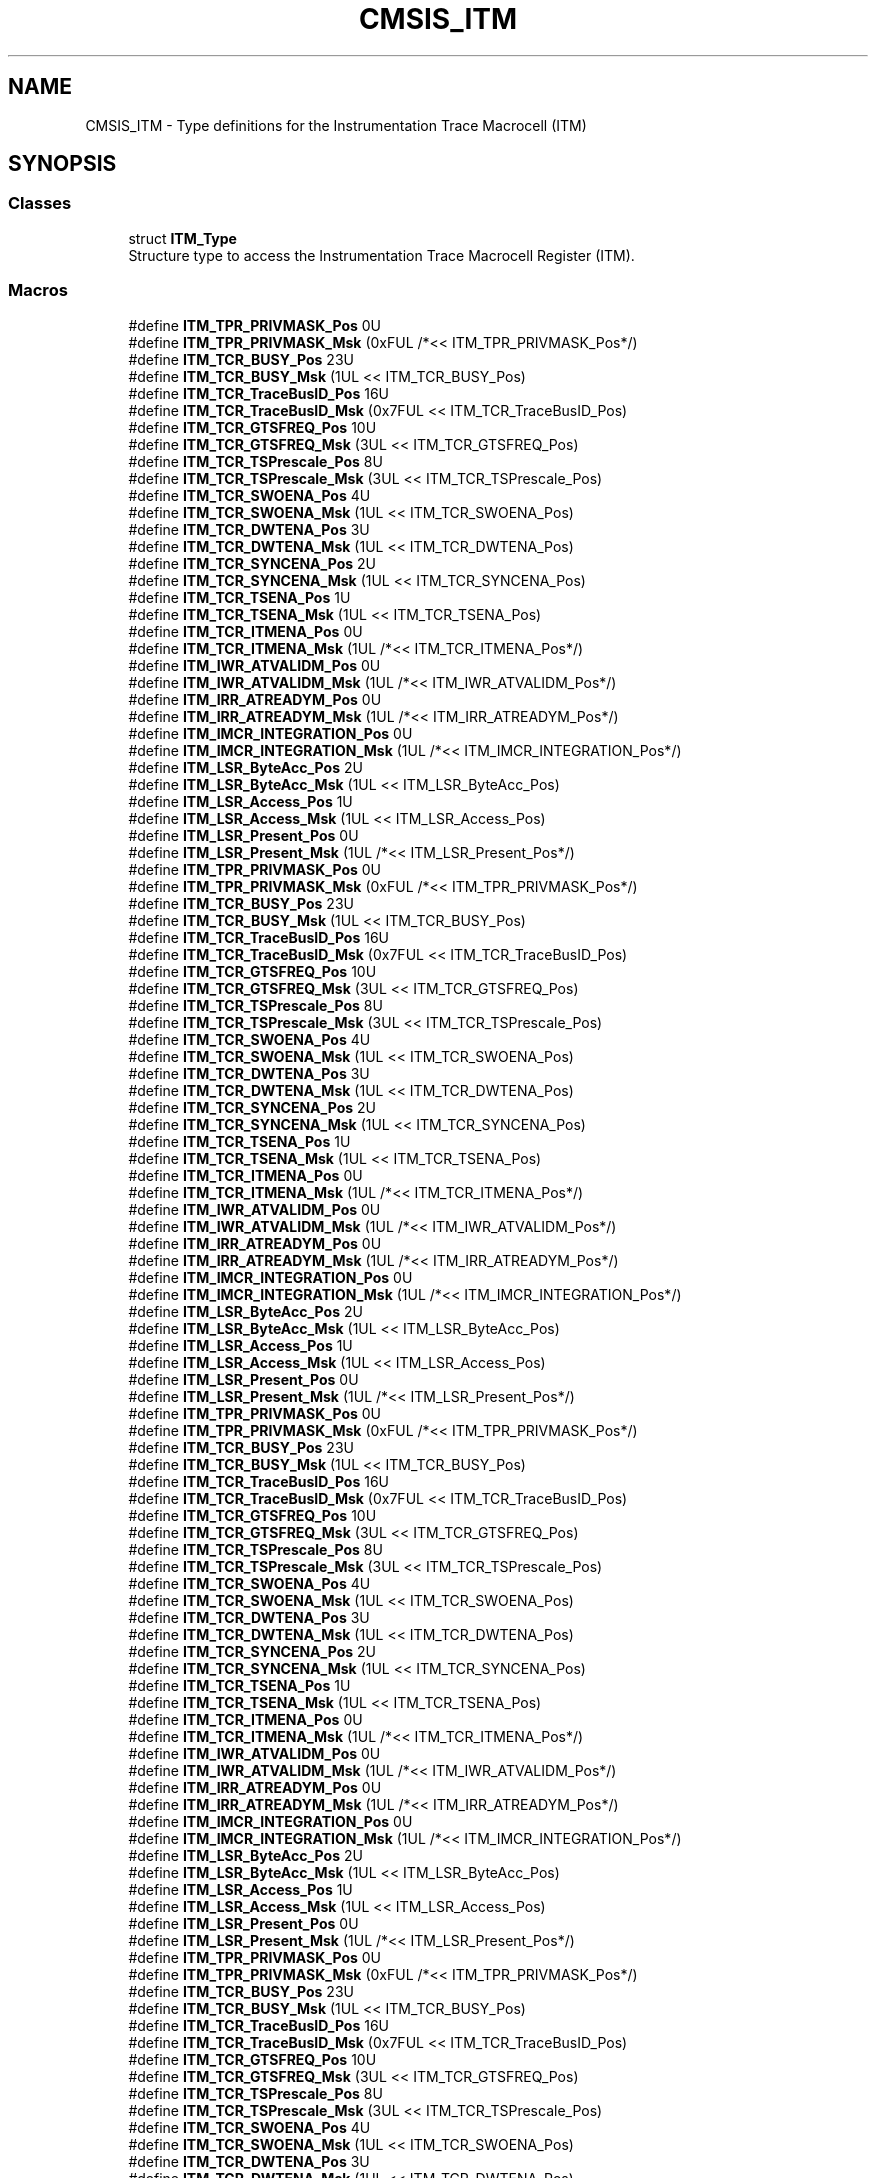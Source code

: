 .TH "CMSIS_ITM" 3 "Sun Apr 16 2017" "STM32_CMSIS" \" -*- nroff -*-
.ad l
.nh
.SH NAME
CMSIS_ITM \- Type definitions for the Instrumentation Trace Macrocell (ITM)  

.SH SYNOPSIS
.br
.PP
.SS "Classes"

.in +1c
.ti -1c
.RI "struct \fBITM_Type\fP"
.br
.RI "Structure type to access the Instrumentation Trace Macrocell Register (ITM)\&. "
.in -1c
.SS "Macros"

.in +1c
.ti -1c
.RI "#define \fBITM_TPR_PRIVMASK_Pos\fP   0U"
.br
.ti -1c
.RI "#define \fBITM_TPR_PRIVMASK_Msk\fP   (0xFUL /*<< ITM_TPR_PRIVMASK_Pos*/)"
.br
.ti -1c
.RI "#define \fBITM_TCR_BUSY_Pos\fP   23U"
.br
.ti -1c
.RI "#define \fBITM_TCR_BUSY_Msk\fP   (1UL << ITM_TCR_BUSY_Pos)"
.br
.ti -1c
.RI "#define \fBITM_TCR_TraceBusID_Pos\fP   16U"
.br
.ti -1c
.RI "#define \fBITM_TCR_TraceBusID_Msk\fP   (0x7FUL << ITM_TCR_TraceBusID_Pos)"
.br
.ti -1c
.RI "#define \fBITM_TCR_GTSFREQ_Pos\fP   10U"
.br
.ti -1c
.RI "#define \fBITM_TCR_GTSFREQ_Msk\fP   (3UL << ITM_TCR_GTSFREQ_Pos)"
.br
.ti -1c
.RI "#define \fBITM_TCR_TSPrescale_Pos\fP   8U"
.br
.ti -1c
.RI "#define \fBITM_TCR_TSPrescale_Msk\fP   (3UL << ITM_TCR_TSPrescale_Pos)"
.br
.ti -1c
.RI "#define \fBITM_TCR_SWOENA_Pos\fP   4U"
.br
.ti -1c
.RI "#define \fBITM_TCR_SWOENA_Msk\fP   (1UL << ITM_TCR_SWOENA_Pos)"
.br
.ti -1c
.RI "#define \fBITM_TCR_DWTENA_Pos\fP   3U"
.br
.ti -1c
.RI "#define \fBITM_TCR_DWTENA_Msk\fP   (1UL << ITM_TCR_DWTENA_Pos)"
.br
.ti -1c
.RI "#define \fBITM_TCR_SYNCENA_Pos\fP   2U"
.br
.ti -1c
.RI "#define \fBITM_TCR_SYNCENA_Msk\fP   (1UL << ITM_TCR_SYNCENA_Pos)"
.br
.ti -1c
.RI "#define \fBITM_TCR_TSENA_Pos\fP   1U"
.br
.ti -1c
.RI "#define \fBITM_TCR_TSENA_Msk\fP   (1UL << ITM_TCR_TSENA_Pos)"
.br
.ti -1c
.RI "#define \fBITM_TCR_ITMENA_Pos\fP   0U"
.br
.ti -1c
.RI "#define \fBITM_TCR_ITMENA_Msk\fP   (1UL /*<< ITM_TCR_ITMENA_Pos*/)"
.br
.ti -1c
.RI "#define \fBITM_IWR_ATVALIDM_Pos\fP   0U"
.br
.ti -1c
.RI "#define \fBITM_IWR_ATVALIDM_Msk\fP   (1UL /*<< ITM_IWR_ATVALIDM_Pos*/)"
.br
.ti -1c
.RI "#define \fBITM_IRR_ATREADYM_Pos\fP   0U"
.br
.ti -1c
.RI "#define \fBITM_IRR_ATREADYM_Msk\fP   (1UL /*<< ITM_IRR_ATREADYM_Pos*/)"
.br
.ti -1c
.RI "#define \fBITM_IMCR_INTEGRATION_Pos\fP   0U"
.br
.ti -1c
.RI "#define \fBITM_IMCR_INTEGRATION_Msk\fP   (1UL /*<< ITM_IMCR_INTEGRATION_Pos*/)"
.br
.ti -1c
.RI "#define \fBITM_LSR_ByteAcc_Pos\fP   2U"
.br
.ti -1c
.RI "#define \fBITM_LSR_ByteAcc_Msk\fP   (1UL << ITM_LSR_ByteAcc_Pos)"
.br
.ti -1c
.RI "#define \fBITM_LSR_Access_Pos\fP   1U"
.br
.ti -1c
.RI "#define \fBITM_LSR_Access_Msk\fP   (1UL << ITM_LSR_Access_Pos)"
.br
.ti -1c
.RI "#define \fBITM_LSR_Present_Pos\fP   0U"
.br
.ti -1c
.RI "#define \fBITM_LSR_Present_Msk\fP   (1UL /*<< ITM_LSR_Present_Pos*/)"
.br
.ti -1c
.RI "#define \fBITM_TPR_PRIVMASK_Pos\fP   0U"
.br
.ti -1c
.RI "#define \fBITM_TPR_PRIVMASK_Msk\fP   (0xFUL /*<< ITM_TPR_PRIVMASK_Pos*/)"
.br
.ti -1c
.RI "#define \fBITM_TCR_BUSY_Pos\fP   23U"
.br
.ti -1c
.RI "#define \fBITM_TCR_BUSY_Msk\fP   (1UL << ITM_TCR_BUSY_Pos)"
.br
.ti -1c
.RI "#define \fBITM_TCR_TraceBusID_Pos\fP   16U"
.br
.ti -1c
.RI "#define \fBITM_TCR_TraceBusID_Msk\fP   (0x7FUL << ITM_TCR_TraceBusID_Pos)"
.br
.ti -1c
.RI "#define \fBITM_TCR_GTSFREQ_Pos\fP   10U"
.br
.ti -1c
.RI "#define \fBITM_TCR_GTSFREQ_Msk\fP   (3UL << ITM_TCR_GTSFREQ_Pos)"
.br
.ti -1c
.RI "#define \fBITM_TCR_TSPrescale_Pos\fP   8U"
.br
.ti -1c
.RI "#define \fBITM_TCR_TSPrescale_Msk\fP   (3UL << ITM_TCR_TSPrescale_Pos)"
.br
.ti -1c
.RI "#define \fBITM_TCR_SWOENA_Pos\fP   4U"
.br
.ti -1c
.RI "#define \fBITM_TCR_SWOENA_Msk\fP   (1UL << ITM_TCR_SWOENA_Pos)"
.br
.ti -1c
.RI "#define \fBITM_TCR_DWTENA_Pos\fP   3U"
.br
.ti -1c
.RI "#define \fBITM_TCR_DWTENA_Msk\fP   (1UL << ITM_TCR_DWTENA_Pos)"
.br
.ti -1c
.RI "#define \fBITM_TCR_SYNCENA_Pos\fP   2U"
.br
.ti -1c
.RI "#define \fBITM_TCR_SYNCENA_Msk\fP   (1UL << ITM_TCR_SYNCENA_Pos)"
.br
.ti -1c
.RI "#define \fBITM_TCR_TSENA_Pos\fP   1U"
.br
.ti -1c
.RI "#define \fBITM_TCR_TSENA_Msk\fP   (1UL << ITM_TCR_TSENA_Pos)"
.br
.ti -1c
.RI "#define \fBITM_TCR_ITMENA_Pos\fP   0U"
.br
.ti -1c
.RI "#define \fBITM_TCR_ITMENA_Msk\fP   (1UL /*<< ITM_TCR_ITMENA_Pos*/)"
.br
.ti -1c
.RI "#define \fBITM_IWR_ATVALIDM_Pos\fP   0U"
.br
.ti -1c
.RI "#define \fBITM_IWR_ATVALIDM_Msk\fP   (1UL /*<< ITM_IWR_ATVALIDM_Pos*/)"
.br
.ti -1c
.RI "#define \fBITM_IRR_ATREADYM_Pos\fP   0U"
.br
.ti -1c
.RI "#define \fBITM_IRR_ATREADYM_Msk\fP   (1UL /*<< ITM_IRR_ATREADYM_Pos*/)"
.br
.ti -1c
.RI "#define \fBITM_IMCR_INTEGRATION_Pos\fP   0U"
.br
.ti -1c
.RI "#define \fBITM_IMCR_INTEGRATION_Msk\fP   (1UL /*<< ITM_IMCR_INTEGRATION_Pos*/)"
.br
.ti -1c
.RI "#define \fBITM_LSR_ByteAcc_Pos\fP   2U"
.br
.ti -1c
.RI "#define \fBITM_LSR_ByteAcc_Msk\fP   (1UL << ITM_LSR_ByteAcc_Pos)"
.br
.ti -1c
.RI "#define \fBITM_LSR_Access_Pos\fP   1U"
.br
.ti -1c
.RI "#define \fBITM_LSR_Access_Msk\fP   (1UL << ITM_LSR_Access_Pos)"
.br
.ti -1c
.RI "#define \fBITM_LSR_Present_Pos\fP   0U"
.br
.ti -1c
.RI "#define \fBITM_LSR_Present_Msk\fP   (1UL /*<< ITM_LSR_Present_Pos*/)"
.br
.ti -1c
.RI "#define \fBITM_TPR_PRIVMASK_Pos\fP   0U"
.br
.ti -1c
.RI "#define \fBITM_TPR_PRIVMASK_Msk\fP   (0xFUL /*<< ITM_TPR_PRIVMASK_Pos*/)"
.br
.ti -1c
.RI "#define \fBITM_TCR_BUSY_Pos\fP   23U"
.br
.ti -1c
.RI "#define \fBITM_TCR_BUSY_Msk\fP   (1UL << ITM_TCR_BUSY_Pos)"
.br
.ti -1c
.RI "#define \fBITM_TCR_TraceBusID_Pos\fP   16U"
.br
.ti -1c
.RI "#define \fBITM_TCR_TraceBusID_Msk\fP   (0x7FUL << ITM_TCR_TraceBusID_Pos)"
.br
.ti -1c
.RI "#define \fBITM_TCR_GTSFREQ_Pos\fP   10U"
.br
.ti -1c
.RI "#define \fBITM_TCR_GTSFREQ_Msk\fP   (3UL << ITM_TCR_GTSFREQ_Pos)"
.br
.ti -1c
.RI "#define \fBITM_TCR_TSPrescale_Pos\fP   8U"
.br
.ti -1c
.RI "#define \fBITM_TCR_TSPrescale_Msk\fP   (3UL << ITM_TCR_TSPrescale_Pos)"
.br
.ti -1c
.RI "#define \fBITM_TCR_SWOENA_Pos\fP   4U"
.br
.ti -1c
.RI "#define \fBITM_TCR_SWOENA_Msk\fP   (1UL << ITM_TCR_SWOENA_Pos)"
.br
.ti -1c
.RI "#define \fBITM_TCR_DWTENA_Pos\fP   3U"
.br
.ti -1c
.RI "#define \fBITM_TCR_DWTENA_Msk\fP   (1UL << ITM_TCR_DWTENA_Pos)"
.br
.ti -1c
.RI "#define \fBITM_TCR_SYNCENA_Pos\fP   2U"
.br
.ti -1c
.RI "#define \fBITM_TCR_SYNCENA_Msk\fP   (1UL << ITM_TCR_SYNCENA_Pos)"
.br
.ti -1c
.RI "#define \fBITM_TCR_TSENA_Pos\fP   1U"
.br
.ti -1c
.RI "#define \fBITM_TCR_TSENA_Msk\fP   (1UL << ITM_TCR_TSENA_Pos)"
.br
.ti -1c
.RI "#define \fBITM_TCR_ITMENA_Pos\fP   0U"
.br
.ti -1c
.RI "#define \fBITM_TCR_ITMENA_Msk\fP   (1UL /*<< ITM_TCR_ITMENA_Pos*/)"
.br
.ti -1c
.RI "#define \fBITM_IWR_ATVALIDM_Pos\fP   0U"
.br
.ti -1c
.RI "#define \fBITM_IWR_ATVALIDM_Msk\fP   (1UL /*<< ITM_IWR_ATVALIDM_Pos*/)"
.br
.ti -1c
.RI "#define \fBITM_IRR_ATREADYM_Pos\fP   0U"
.br
.ti -1c
.RI "#define \fBITM_IRR_ATREADYM_Msk\fP   (1UL /*<< ITM_IRR_ATREADYM_Pos*/)"
.br
.ti -1c
.RI "#define \fBITM_IMCR_INTEGRATION_Pos\fP   0U"
.br
.ti -1c
.RI "#define \fBITM_IMCR_INTEGRATION_Msk\fP   (1UL /*<< ITM_IMCR_INTEGRATION_Pos*/)"
.br
.ti -1c
.RI "#define \fBITM_LSR_ByteAcc_Pos\fP   2U"
.br
.ti -1c
.RI "#define \fBITM_LSR_ByteAcc_Msk\fP   (1UL << ITM_LSR_ByteAcc_Pos)"
.br
.ti -1c
.RI "#define \fBITM_LSR_Access_Pos\fP   1U"
.br
.ti -1c
.RI "#define \fBITM_LSR_Access_Msk\fP   (1UL << ITM_LSR_Access_Pos)"
.br
.ti -1c
.RI "#define \fBITM_LSR_Present_Pos\fP   0U"
.br
.ti -1c
.RI "#define \fBITM_LSR_Present_Msk\fP   (1UL /*<< ITM_LSR_Present_Pos*/)"
.br
.ti -1c
.RI "#define \fBITM_TPR_PRIVMASK_Pos\fP   0U"
.br
.ti -1c
.RI "#define \fBITM_TPR_PRIVMASK_Msk\fP   (0xFUL /*<< ITM_TPR_PRIVMASK_Pos*/)"
.br
.ti -1c
.RI "#define \fBITM_TCR_BUSY_Pos\fP   23U"
.br
.ti -1c
.RI "#define \fBITM_TCR_BUSY_Msk\fP   (1UL << ITM_TCR_BUSY_Pos)"
.br
.ti -1c
.RI "#define \fBITM_TCR_TraceBusID_Pos\fP   16U"
.br
.ti -1c
.RI "#define \fBITM_TCR_TraceBusID_Msk\fP   (0x7FUL << ITM_TCR_TraceBusID_Pos)"
.br
.ti -1c
.RI "#define \fBITM_TCR_GTSFREQ_Pos\fP   10U"
.br
.ti -1c
.RI "#define \fBITM_TCR_GTSFREQ_Msk\fP   (3UL << ITM_TCR_GTSFREQ_Pos)"
.br
.ti -1c
.RI "#define \fBITM_TCR_TSPrescale_Pos\fP   8U"
.br
.ti -1c
.RI "#define \fBITM_TCR_TSPrescale_Msk\fP   (3UL << ITM_TCR_TSPrescale_Pos)"
.br
.ti -1c
.RI "#define \fBITM_TCR_SWOENA_Pos\fP   4U"
.br
.ti -1c
.RI "#define \fBITM_TCR_SWOENA_Msk\fP   (1UL << ITM_TCR_SWOENA_Pos)"
.br
.ti -1c
.RI "#define \fBITM_TCR_DWTENA_Pos\fP   3U"
.br
.ti -1c
.RI "#define \fBITM_TCR_DWTENA_Msk\fP   (1UL << ITM_TCR_DWTENA_Pos)"
.br
.ti -1c
.RI "#define \fBITM_TCR_SYNCENA_Pos\fP   2U"
.br
.ti -1c
.RI "#define \fBITM_TCR_SYNCENA_Msk\fP   (1UL << ITM_TCR_SYNCENA_Pos)"
.br
.ti -1c
.RI "#define \fBITM_TCR_TSENA_Pos\fP   1U"
.br
.ti -1c
.RI "#define \fBITM_TCR_TSENA_Msk\fP   (1UL << ITM_TCR_TSENA_Pos)"
.br
.ti -1c
.RI "#define \fBITM_TCR_ITMENA_Pos\fP   0U"
.br
.ti -1c
.RI "#define \fBITM_TCR_ITMENA_Msk\fP   (1UL /*<< ITM_TCR_ITMENA_Pos*/)"
.br
.ti -1c
.RI "#define \fBITM_IWR_ATVALIDM_Pos\fP   0U"
.br
.ti -1c
.RI "#define \fBITM_IWR_ATVALIDM_Msk\fP   (1UL /*<< ITM_IWR_ATVALIDM_Pos*/)"
.br
.ti -1c
.RI "#define \fBITM_IRR_ATREADYM_Pos\fP   0U"
.br
.ti -1c
.RI "#define \fBITM_IRR_ATREADYM_Msk\fP   (1UL /*<< ITM_IRR_ATREADYM_Pos*/)"
.br
.ti -1c
.RI "#define \fBITM_IMCR_INTEGRATION_Pos\fP   0U"
.br
.ti -1c
.RI "#define \fBITM_IMCR_INTEGRATION_Msk\fP   (1UL /*<< ITM_IMCR_INTEGRATION_Pos*/)"
.br
.ti -1c
.RI "#define \fBITM_LSR_ByteAcc_Pos\fP   2U"
.br
.ti -1c
.RI "#define \fBITM_LSR_ByteAcc_Msk\fP   (1UL << ITM_LSR_ByteAcc_Pos)"
.br
.ti -1c
.RI "#define \fBITM_LSR_Access_Pos\fP   1U"
.br
.ti -1c
.RI "#define \fBITM_LSR_Access_Msk\fP   (1UL << ITM_LSR_Access_Pos)"
.br
.ti -1c
.RI "#define \fBITM_LSR_Present_Pos\fP   0U"
.br
.ti -1c
.RI "#define \fBITM_LSR_Present_Msk\fP   (1UL /*<< ITM_LSR_Present_Pos*/)"
.br
.in -1c
.SH "Detailed Description"
.PP 
Type definitions for the Instrumentation Trace Macrocell (ITM) 


.SH "Macro Definition Documentation"
.PP 
.SS "#define ITM_IMCR_INTEGRATION_Msk   (1UL /*<< ITM_IMCR_INTEGRATION_Pos*/)"
ITM IMCR: INTEGRATION Mask 
.PP
Definition at line 795 of file core_sc300\&.h\&.
.SS "#define ITM_IMCR_INTEGRATION_Msk   (1UL /*<< ITM_IMCR_INTEGRATION_Pos*/)"
ITM IMCR: INTEGRATION Mask 
.PP
Definition at line 821 of file core_cm3\&.h\&.
.SS "#define ITM_IMCR_INTEGRATION_Msk   (1UL /*<< ITM_IMCR_INTEGRATION_Pos*/)"
ITM IMCR: INTEGRATION Mask 
.PP
Definition at line 882 of file core_cm4\&.h\&.
.SS "#define ITM_IMCR_INTEGRATION_Msk   (1UL /*<< ITM_IMCR_INTEGRATION_Pos*/)"
ITM IMCR: INTEGRATION Mask 
.PP
Definition at line 1084 of file core_cm7\&.h\&.
.SS "#define ITM_IMCR_INTEGRATION_Pos   0U"
ITM IMCR: INTEGRATION Position 
.PP
Definition at line 794 of file core_sc300\&.h\&.
.SS "#define ITM_IMCR_INTEGRATION_Pos   0U"
ITM IMCR: INTEGRATION Position 
.PP
Definition at line 820 of file core_cm3\&.h\&.
.SS "#define ITM_IMCR_INTEGRATION_Pos   0U"
ITM IMCR: INTEGRATION Position 
.PP
Definition at line 881 of file core_cm4\&.h\&.
.SS "#define ITM_IMCR_INTEGRATION_Pos   0U"
ITM IMCR: INTEGRATION Position 
.PP
Definition at line 1083 of file core_cm7\&.h\&.
.SS "#define ITM_IRR_ATREADYM_Msk   (1UL /*<< ITM_IRR_ATREADYM_Pos*/)"
ITM IRR: ATREADYM Mask 
.PP
Definition at line 791 of file core_sc300\&.h\&.
.SS "#define ITM_IRR_ATREADYM_Msk   (1UL /*<< ITM_IRR_ATREADYM_Pos*/)"
ITM IRR: ATREADYM Mask 
.PP
Definition at line 817 of file core_cm3\&.h\&.
.SS "#define ITM_IRR_ATREADYM_Msk   (1UL /*<< ITM_IRR_ATREADYM_Pos*/)"
ITM IRR: ATREADYM Mask 
.PP
Definition at line 878 of file core_cm4\&.h\&.
.SS "#define ITM_IRR_ATREADYM_Msk   (1UL /*<< ITM_IRR_ATREADYM_Pos*/)"
ITM IRR: ATREADYM Mask 
.PP
Definition at line 1080 of file core_cm7\&.h\&.
.SS "#define ITM_IRR_ATREADYM_Pos   0U"
ITM IRR: ATREADYM Position 
.PP
Definition at line 790 of file core_sc300\&.h\&.
.SS "#define ITM_IRR_ATREADYM_Pos   0U"
ITM IRR: ATREADYM Position 
.PP
Definition at line 816 of file core_cm3\&.h\&.
.SS "#define ITM_IRR_ATREADYM_Pos   0U"
ITM IRR: ATREADYM Position 
.PP
Definition at line 877 of file core_cm4\&.h\&.
.SS "#define ITM_IRR_ATREADYM_Pos   0U"
ITM IRR: ATREADYM Position 
.PP
Definition at line 1079 of file core_cm7\&.h\&.
.SS "#define ITM_IWR_ATVALIDM_Msk   (1UL /*<< ITM_IWR_ATVALIDM_Pos*/)"
ITM IWR: ATVALIDM Mask 
.PP
Definition at line 787 of file core_sc300\&.h\&.
.SS "#define ITM_IWR_ATVALIDM_Msk   (1UL /*<< ITM_IWR_ATVALIDM_Pos*/)"
ITM IWR: ATVALIDM Mask 
.PP
Definition at line 813 of file core_cm3\&.h\&.
.SS "#define ITM_IWR_ATVALIDM_Msk   (1UL /*<< ITM_IWR_ATVALIDM_Pos*/)"
ITM IWR: ATVALIDM Mask 
.PP
Definition at line 874 of file core_cm4\&.h\&.
.SS "#define ITM_IWR_ATVALIDM_Msk   (1UL /*<< ITM_IWR_ATVALIDM_Pos*/)"
ITM IWR: ATVALIDM Mask 
.PP
Definition at line 1076 of file core_cm7\&.h\&.
.SS "#define ITM_IWR_ATVALIDM_Pos   0U"
ITM IWR: ATVALIDM Position 
.PP
Definition at line 786 of file core_sc300\&.h\&.
.SS "#define ITM_IWR_ATVALIDM_Pos   0U"
ITM IWR: ATVALIDM Position 
.PP
Definition at line 812 of file core_cm3\&.h\&.
.SS "#define ITM_IWR_ATVALIDM_Pos   0U"
ITM IWR: ATVALIDM Position 
.PP
Definition at line 873 of file core_cm4\&.h\&.
.SS "#define ITM_IWR_ATVALIDM_Pos   0U"
ITM IWR: ATVALIDM Position 
.PP
Definition at line 1075 of file core_cm7\&.h\&.
.SS "#define ITM_LSR_Access_Msk   (1UL << ITM_LSR_Access_Pos)"
ITM LSR: Access Mask 
.PP
Definition at line 802 of file core_sc300\&.h\&.
.SS "#define ITM_LSR_Access_Msk   (1UL << ITM_LSR_Access_Pos)"
ITM LSR: Access Mask 
.PP
Definition at line 828 of file core_cm3\&.h\&.
.SS "#define ITM_LSR_Access_Msk   (1UL << ITM_LSR_Access_Pos)"
ITM LSR: Access Mask 
.PP
Definition at line 889 of file core_cm4\&.h\&.
.SS "#define ITM_LSR_Access_Msk   (1UL << ITM_LSR_Access_Pos)"
ITM LSR: Access Mask 
.PP
Definition at line 1091 of file core_cm7\&.h\&.
.SS "#define ITM_LSR_Access_Pos   1U"
ITM LSR: Access Position 
.PP
Definition at line 801 of file core_sc300\&.h\&.
.SS "#define ITM_LSR_Access_Pos   1U"
ITM LSR: Access Position 
.PP
Definition at line 827 of file core_cm3\&.h\&.
.SS "#define ITM_LSR_Access_Pos   1U"
ITM LSR: Access Position 
.PP
Definition at line 888 of file core_cm4\&.h\&.
.SS "#define ITM_LSR_Access_Pos   1U"
ITM LSR: Access Position 
.PP
Definition at line 1090 of file core_cm7\&.h\&.
.SS "#define ITM_LSR_ByteAcc_Msk   (1UL << ITM_LSR_ByteAcc_Pos)"
ITM LSR: ByteAcc Mask 
.PP
Definition at line 799 of file core_sc300\&.h\&.
.SS "#define ITM_LSR_ByteAcc_Msk   (1UL << ITM_LSR_ByteAcc_Pos)"
ITM LSR: ByteAcc Mask 
.PP
Definition at line 825 of file core_cm3\&.h\&.
.SS "#define ITM_LSR_ByteAcc_Msk   (1UL << ITM_LSR_ByteAcc_Pos)"
ITM LSR: ByteAcc Mask 
.PP
Definition at line 886 of file core_cm4\&.h\&.
.SS "#define ITM_LSR_ByteAcc_Msk   (1UL << ITM_LSR_ByteAcc_Pos)"
ITM LSR: ByteAcc Mask 
.PP
Definition at line 1088 of file core_cm7\&.h\&.
.SS "#define ITM_LSR_ByteAcc_Pos   2U"
ITM LSR: ByteAcc Position 
.PP
Definition at line 798 of file core_sc300\&.h\&.
.SS "#define ITM_LSR_ByteAcc_Pos   2U"
ITM LSR: ByteAcc Position 
.PP
Definition at line 824 of file core_cm3\&.h\&.
.SS "#define ITM_LSR_ByteAcc_Pos   2U"
ITM LSR: ByteAcc Position 
.PP
Definition at line 885 of file core_cm4\&.h\&.
.SS "#define ITM_LSR_ByteAcc_Pos   2U"
ITM LSR: ByteAcc Position 
.PP
Definition at line 1087 of file core_cm7\&.h\&.
.SS "#define ITM_LSR_Present_Msk   (1UL /*<< ITM_LSR_Present_Pos*/)"
ITM LSR: Present Mask 
.PP
Definition at line 805 of file core_sc300\&.h\&.
.SS "#define ITM_LSR_Present_Msk   (1UL /*<< ITM_LSR_Present_Pos*/)"
ITM LSR: Present Mask 
.PP
Definition at line 831 of file core_cm3\&.h\&.
.SS "#define ITM_LSR_Present_Msk   (1UL /*<< ITM_LSR_Present_Pos*/)"
ITM LSR: Present Mask 
.PP
Definition at line 892 of file core_cm4\&.h\&.
.SS "#define ITM_LSR_Present_Msk   (1UL /*<< ITM_LSR_Present_Pos*/)"
ITM LSR: Present Mask 
.PP
Definition at line 1094 of file core_cm7\&.h\&.
.SS "#define ITM_LSR_Present_Pos   0U"
ITM LSR: Present Position 
.PP
Definition at line 804 of file core_sc300\&.h\&.
.SS "#define ITM_LSR_Present_Pos   0U"
ITM LSR: Present Position 
.PP
Definition at line 830 of file core_cm3\&.h\&.
.SS "#define ITM_LSR_Present_Pos   0U"
ITM LSR: Present Position 
.PP
Definition at line 891 of file core_cm4\&.h\&.
.SS "#define ITM_LSR_Present_Pos   0U"
ITM LSR: Present Position 
.PP
Definition at line 1093 of file core_cm7\&.h\&.
.SS "#define ITM_TCR_BUSY_Msk   (1UL << ITM_TCR_BUSY_Pos)"
ITM TCR: BUSY Mask 
.PP
Definition at line 759 of file core_sc300\&.h\&.
.SS "#define ITM_TCR_BUSY_Msk   (1UL << ITM_TCR_BUSY_Pos)"
ITM TCR: BUSY Mask 
.PP
Definition at line 785 of file core_cm3\&.h\&.
.SS "#define ITM_TCR_BUSY_Msk   (1UL << ITM_TCR_BUSY_Pos)"
ITM TCR: BUSY Mask 
.PP
Definition at line 846 of file core_cm4\&.h\&.
.SS "#define ITM_TCR_BUSY_Msk   (1UL << ITM_TCR_BUSY_Pos)"
ITM TCR: BUSY Mask 
.PP
Definition at line 1048 of file core_cm7\&.h\&.
.SS "#define ITM_TCR_BUSY_Pos   23U"
ITM TCR: BUSY Position 
.PP
Definition at line 758 of file core_sc300\&.h\&.
.SS "#define ITM_TCR_BUSY_Pos   23U"
ITM TCR: BUSY Position 
.PP
Definition at line 784 of file core_cm3\&.h\&.
.SS "#define ITM_TCR_BUSY_Pos   23U"
ITM TCR: BUSY Position 
.PP
Definition at line 845 of file core_cm4\&.h\&.
.SS "#define ITM_TCR_BUSY_Pos   23U"
ITM TCR: BUSY Position 
.PP
Definition at line 1047 of file core_cm7\&.h\&.
.SS "#define ITM_TCR_DWTENA_Msk   (1UL << ITM_TCR_DWTENA_Pos)"
ITM TCR: DWTENA Mask 
.PP
Definition at line 774 of file core_sc300\&.h\&.
.SS "#define ITM_TCR_DWTENA_Msk   (1UL << ITM_TCR_DWTENA_Pos)"
ITM TCR: DWTENA Mask 
.PP
Definition at line 800 of file core_cm3\&.h\&.
.SS "#define ITM_TCR_DWTENA_Msk   (1UL << ITM_TCR_DWTENA_Pos)"
ITM TCR: DWTENA Mask 
.PP
Definition at line 861 of file core_cm4\&.h\&.
.SS "#define ITM_TCR_DWTENA_Msk   (1UL << ITM_TCR_DWTENA_Pos)"
ITM TCR: DWTENA Mask 
.PP
Definition at line 1063 of file core_cm7\&.h\&.
.SS "#define ITM_TCR_DWTENA_Pos   3U"
ITM TCR: DWTENA Position 
.PP
Definition at line 773 of file core_sc300\&.h\&.
.SS "#define ITM_TCR_DWTENA_Pos   3U"
ITM TCR: DWTENA Position 
.PP
Definition at line 799 of file core_cm3\&.h\&.
.SS "#define ITM_TCR_DWTENA_Pos   3U"
ITM TCR: DWTENA Position 
.PP
Definition at line 860 of file core_cm4\&.h\&.
.SS "#define ITM_TCR_DWTENA_Pos   3U"
ITM TCR: DWTENA Position 
.PP
Definition at line 1062 of file core_cm7\&.h\&.
.SS "#define ITM_TCR_GTSFREQ_Msk   (3UL << ITM_TCR_GTSFREQ_Pos)"
ITM TCR: Global timestamp frequency Mask 
.PP
Definition at line 765 of file core_sc300\&.h\&.
.SS "#define ITM_TCR_GTSFREQ_Msk   (3UL << ITM_TCR_GTSFREQ_Pos)"
ITM TCR: Global timestamp frequency Mask 
.PP
Definition at line 791 of file core_cm3\&.h\&.
.SS "#define ITM_TCR_GTSFREQ_Msk   (3UL << ITM_TCR_GTSFREQ_Pos)"
ITM TCR: Global timestamp frequency Mask 
.PP
Definition at line 852 of file core_cm4\&.h\&.
.SS "#define ITM_TCR_GTSFREQ_Msk   (3UL << ITM_TCR_GTSFREQ_Pos)"
ITM TCR: Global timestamp frequency Mask 
.PP
Definition at line 1054 of file core_cm7\&.h\&.
.SS "#define ITM_TCR_GTSFREQ_Pos   10U"
ITM TCR: Global timestamp frequency Position 
.PP
Definition at line 764 of file core_sc300\&.h\&.
.SS "#define ITM_TCR_GTSFREQ_Pos   10U"
ITM TCR: Global timestamp frequency Position 
.PP
Definition at line 790 of file core_cm3\&.h\&.
.SS "#define ITM_TCR_GTSFREQ_Pos   10U"
ITM TCR: Global timestamp frequency Position 
.PP
Definition at line 851 of file core_cm4\&.h\&.
.SS "#define ITM_TCR_GTSFREQ_Pos   10U"
ITM TCR: Global timestamp frequency Position 
.PP
Definition at line 1053 of file core_cm7\&.h\&.
.SS "#define ITM_TCR_ITMENA_Msk   (1UL /*<< ITM_TCR_ITMENA_Pos*/)"
ITM TCR: ITM Enable bit Mask 
.PP
Definition at line 783 of file core_sc300\&.h\&.
.SS "#define ITM_TCR_ITMENA_Msk   (1UL /*<< ITM_TCR_ITMENA_Pos*/)"
ITM TCR: ITM Enable bit Mask 
.PP
Definition at line 809 of file core_cm3\&.h\&.
.SS "#define ITM_TCR_ITMENA_Msk   (1UL /*<< ITM_TCR_ITMENA_Pos*/)"
ITM TCR: ITM Enable bit Mask 
.PP
Definition at line 870 of file core_cm4\&.h\&.
.SS "#define ITM_TCR_ITMENA_Msk   (1UL /*<< ITM_TCR_ITMENA_Pos*/)"
ITM TCR: ITM Enable bit Mask 
.PP
Definition at line 1072 of file core_cm7\&.h\&.
.SS "#define ITM_TCR_ITMENA_Pos   0U"
ITM TCR: ITM Enable bit Position 
.PP
Definition at line 782 of file core_sc300\&.h\&.
.SS "#define ITM_TCR_ITMENA_Pos   0U"
ITM TCR: ITM Enable bit Position 
.PP
Definition at line 808 of file core_cm3\&.h\&.
.SS "#define ITM_TCR_ITMENA_Pos   0U"
ITM TCR: ITM Enable bit Position 
.PP
Definition at line 869 of file core_cm4\&.h\&.
.SS "#define ITM_TCR_ITMENA_Pos   0U"
ITM TCR: ITM Enable bit Position 
.PP
Definition at line 1071 of file core_cm7\&.h\&.
.SS "#define ITM_TCR_SWOENA_Msk   (1UL << ITM_TCR_SWOENA_Pos)"
ITM TCR: SWOENA Mask 
.PP
Definition at line 771 of file core_sc300\&.h\&.
.SS "#define ITM_TCR_SWOENA_Msk   (1UL << ITM_TCR_SWOENA_Pos)"
ITM TCR: SWOENA Mask 
.PP
Definition at line 797 of file core_cm3\&.h\&.
.SS "#define ITM_TCR_SWOENA_Msk   (1UL << ITM_TCR_SWOENA_Pos)"
ITM TCR: SWOENA Mask 
.PP
Definition at line 858 of file core_cm4\&.h\&.
.SS "#define ITM_TCR_SWOENA_Msk   (1UL << ITM_TCR_SWOENA_Pos)"
ITM TCR: SWOENA Mask 
.PP
Definition at line 1060 of file core_cm7\&.h\&.
.SS "#define ITM_TCR_SWOENA_Pos   4U"
ITM TCR: SWOENA Position 
.PP
Definition at line 770 of file core_sc300\&.h\&.
.SS "#define ITM_TCR_SWOENA_Pos   4U"
ITM TCR: SWOENA Position 
.PP
Definition at line 796 of file core_cm3\&.h\&.
.SS "#define ITM_TCR_SWOENA_Pos   4U"
ITM TCR: SWOENA Position 
.PP
Definition at line 857 of file core_cm4\&.h\&.
.SS "#define ITM_TCR_SWOENA_Pos   4U"
ITM TCR: SWOENA Position 
.PP
Definition at line 1059 of file core_cm7\&.h\&.
.SS "#define ITM_TCR_SYNCENA_Msk   (1UL << ITM_TCR_SYNCENA_Pos)"
ITM TCR: SYNCENA Mask 
.PP
Definition at line 777 of file core_sc300\&.h\&.
.SS "#define ITM_TCR_SYNCENA_Msk   (1UL << ITM_TCR_SYNCENA_Pos)"
ITM TCR: SYNCENA Mask 
.PP
Definition at line 803 of file core_cm3\&.h\&.
.SS "#define ITM_TCR_SYNCENA_Msk   (1UL << ITM_TCR_SYNCENA_Pos)"
ITM TCR: SYNCENA Mask 
.PP
Definition at line 864 of file core_cm4\&.h\&.
.SS "#define ITM_TCR_SYNCENA_Msk   (1UL << ITM_TCR_SYNCENA_Pos)"
ITM TCR: SYNCENA Mask 
.PP
Definition at line 1066 of file core_cm7\&.h\&.
.SS "#define ITM_TCR_SYNCENA_Pos   2U"
ITM TCR: SYNCENA Position 
.PP
Definition at line 776 of file core_sc300\&.h\&.
.SS "#define ITM_TCR_SYNCENA_Pos   2U"
ITM TCR: SYNCENA Position 
.PP
Definition at line 802 of file core_cm3\&.h\&.
.SS "#define ITM_TCR_SYNCENA_Pos   2U"
ITM TCR: SYNCENA Position 
.PP
Definition at line 863 of file core_cm4\&.h\&.
.SS "#define ITM_TCR_SYNCENA_Pos   2U"
ITM TCR: SYNCENA Position 
.PP
Definition at line 1065 of file core_cm7\&.h\&.
.SS "#define ITM_TCR_TraceBusID_Msk   (0x7FUL << ITM_TCR_TraceBusID_Pos)"
ITM TCR: ATBID Mask 
.PP
Definition at line 762 of file core_sc300\&.h\&.
.SS "#define ITM_TCR_TraceBusID_Msk   (0x7FUL << ITM_TCR_TraceBusID_Pos)"
ITM TCR: ATBID Mask 
.PP
Definition at line 788 of file core_cm3\&.h\&.
.SS "#define ITM_TCR_TraceBusID_Msk   (0x7FUL << ITM_TCR_TraceBusID_Pos)"
ITM TCR: ATBID Mask 
.PP
Definition at line 849 of file core_cm4\&.h\&.
.SS "#define ITM_TCR_TraceBusID_Msk   (0x7FUL << ITM_TCR_TraceBusID_Pos)"
ITM TCR: ATBID Mask 
.PP
Definition at line 1051 of file core_cm7\&.h\&.
.SS "#define ITM_TCR_TraceBusID_Pos   16U"
ITM TCR: ATBID Position 
.PP
Definition at line 761 of file core_sc300\&.h\&.
.SS "#define ITM_TCR_TraceBusID_Pos   16U"
ITM TCR: ATBID Position 
.PP
Definition at line 787 of file core_cm3\&.h\&.
.SS "#define ITM_TCR_TraceBusID_Pos   16U"
ITM TCR: ATBID Position 
.PP
Definition at line 848 of file core_cm4\&.h\&.
.SS "#define ITM_TCR_TraceBusID_Pos   16U"
ITM TCR: ATBID Position 
.PP
Definition at line 1050 of file core_cm7\&.h\&.
.SS "#define ITM_TCR_TSENA_Msk   (1UL << ITM_TCR_TSENA_Pos)"
ITM TCR: TSENA Mask 
.PP
Definition at line 780 of file core_sc300\&.h\&.
.SS "#define ITM_TCR_TSENA_Msk   (1UL << ITM_TCR_TSENA_Pos)"
ITM TCR: TSENA Mask 
.PP
Definition at line 806 of file core_cm3\&.h\&.
.SS "#define ITM_TCR_TSENA_Msk   (1UL << ITM_TCR_TSENA_Pos)"
ITM TCR: TSENA Mask 
.PP
Definition at line 867 of file core_cm4\&.h\&.
.SS "#define ITM_TCR_TSENA_Msk   (1UL << ITM_TCR_TSENA_Pos)"
ITM TCR: TSENA Mask 
.PP
Definition at line 1069 of file core_cm7\&.h\&.
.SS "#define ITM_TCR_TSENA_Pos   1U"
ITM TCR: TSENA Position 
.PP
Definition at line 779 of file core_sc300\&.h\&.
.SS "#define ITM_TCR_TSENA_Pos   1U"
ITM TCR: TSENA Position 
.PP
Definition at line 805 of file core_cm3\&.h\&.
.SS "#define ITM_TCR_TSENA_Pos   1U"
ITM TCR: TSENA Position 
.PP
Definition at line 866 of file core_cm4\&.h\&.
.SS "#define ITM_TCR_TSENA_Pos   1U"
ITM TCR: TSENA Position 
.PP
Definition at line 1068 of file core_cm7\&.h\&.
.SS "#define ITM_TCR_TSPrescale_Msk   (3UL << ITM_TCR_TSPrescale_Pos)"
ITM TCR: TSPrescale Mask 
.PP
Definition at line 768 of file core_sc300\&.h\&.
.SS "#define ITM_TCR_TSPrescale_Msk   (3UL << ITM_TCR_TSPrescale_Pos)"
ITM TCR: TSPrescale Mask 
.PP
Definition at line 794 of file core_cm3\&.h\&.
.SS "#define ITM_TCR_TSPrescale_Msk   (3UL << ITM_TCR_TSPrescale_Pos)"
ITM TCR: TSPrescale Mask 
.PP
Definition at line 855 of file core_cm4\&.h\&.
.SS "#define ITM_TCR_TSPrescale_Msk   (3UL << ITM_TCR_TSPrescale_Pos)"
ITM TCR: TSPrescale Mask 
.PP
Definition at line 1057 of file core_cm7\&.h\&.
.SS "#define ITM_TCR_TSPrescale_Pos   8U"
ITM TCR: TSPrescale Position 
.PP
Definition at line 767 of file core_sc300\&.h\&.
.SS "#define ITM_TCR_TSPrescale_Pos   8U"
ITM TCR: TSPrescale Position 
.PP
Definition at line 793 of file core_cm3\&.h\&.
.SS "#define ITM_TCR_TSPrescale_Pos   8U"
ITM TCR: TSPrescale Position 
.PP
Definition at line 854 of file core_cm4\&.h\&.
.SS "#define ITM_TCR_TSPrescale_Pos   8U"
ITM TCR: TSPrescale Position 
.PP
Definition at line 1056 of file core_cm7\&.h\&.
.SS "#define ITM_TPR_PRIVMASK_Msk   (0xFUL /*<< ITM_TPR_PRIVMASK_Pos*/)"
ITM TPR: PRIVMASK Mask 
.PP
Definition at line 755 of file core_sc300\&.h\&.
.SS "#define ITM_TPR_PRIVMASK_Msk   (0xFUL /*<< ITM_TPR_PRIVMASK_Pos*/)"
ITM TPR: PRIVMASK Mask 
.PP
Definition at line 781 of file core_cm3\&.h\&.
.SS "#define ITM_TPR_PRIVMASK_Msk   (0xFUL /*<< ITM_TPR_PRIVMASK_Pos*/)"
ITM TPR: PRIVMASK Mask 
.PP
Definition at line 842 of file core_cm4\&.h\&.
.SS "#define ITM_TPR_PRIVMASK_Msk   (0xFUL /*<< ITM_TPR_PRIVMASK_Pos*/)"
ITM TPR: PRIVMASK Mask 
.PP
Definition at line 1044 of file core_cm7\&.h\&.
.SS "#define ITM_TPR_PRIVMASK_Pos   0U"
ITM TPR: PRIVMASK Position 
.PP
Definition at line 754 of file core_sc300\&.h\&.
.SS "#define ITM_TPR_PRIVMASK_Pos   0U"
ITM TPR: PRIVMASK Position 
.PP
Definition at line 780 of file core_cm3\&.h\&.
.SS "#define ITM_TPR_PRIVMASK_Pos   0U"
ITM TPR: PRIVMASK Position 
.PP
Definition at line 841 of file core_cm4\&.h\&.
.SS "#define ITM_TPR_PRIVMASK_Pos   0U"
ITM TPR: PRIVMASK Position 
.PP
Definition at line 1043 of file core_cm7\&.h\&.
.SH "Author"
.PP 
Generated automatically by Doxygen for STM32_CMSIS from the source code\&.
